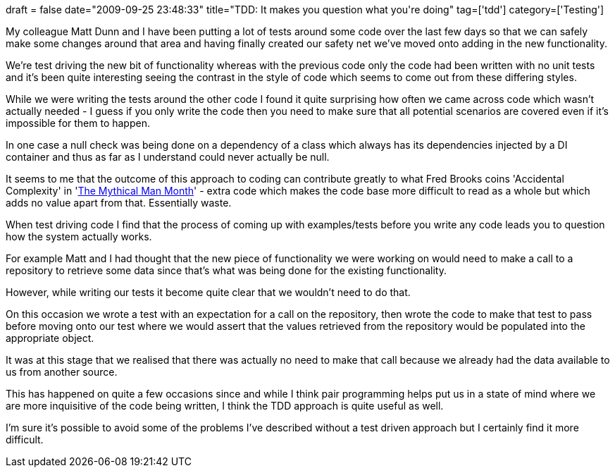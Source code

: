 +++
draft = false
date="2009-09-25 23:48:33"
title="TDD: It makes you question what you're doing"
tag=['tdd']
category=['Testing']
+++

My colleague Matt Dunn and I have been putting a lot of tests around some code over the last few days so that we can safely make some changes around that area and having finally created our safety net we've moved onto adding in the new functionality.

We're test driving the new bit of functionality whereas with the previous code only the code had been written with no unit tests and it's been quite interesting seeing the contrast in the style of code which seems to come out from these differing styles.

While we were writing the tests around the other code I found it quite surprising how often we came across code which wasn't actually needed - I guess if you only write the code then you need to make sure that all potential scenarios are covered even if it's impossible for them to happen.

In one case a null check was being done on a dependency of a class which always has its dependencies injected by a DI container and thus as far as I understand could never actually be null.

It seems to me that the outcome of this approach to coding can contribute greatly to what Fred Brooks coins 'Accidental Complexity' in 'http://www.markhneedham.com/blog/2009/04/11/the-mythical-man-month-book-review/[The Mythical Man Month]'  - extra code which makes the code base more difficult to read as a whole but which adds no value apart from that. Essentially waste.

When test driving code I find that the process of coming up with examples/tests before you write any code leads you to question how the system actually works.

For example Matt and I had thought that the new piece of functionality we were working on would need to make a call to a repository to retrieve some data since that's what was being done for the existing functionality.

However, while writing our tests it become quite clear that we wouldn't need to do that.

On this occasion we wrote a test with an expectation for a call on the repository, then wrote the code to make that test to pass before moving onto our test where we would assert that the values retrieved from the repository would be populated into the appropriate object.

It was at this stage that we realised that there was actually no need to make that call because we already had the data available to us from another source.

This has happened on quite a few occasions since and while I think pair programming helps put us in a state of mind where we are more inquisitive of the code being written, I think the TDD approach is quite useful as well.

I'm sure it's possible to avoid some of the problems I've described without a test driven approach but I certainly find it more difficult.
